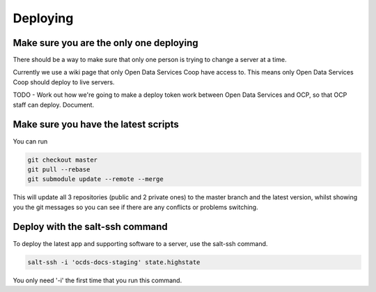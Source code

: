 Deploying
=========

Make sure you are the only one deploying
----------------------------------------

There should be a way to make sure that only one person is trying to change a server at a time.

Currently we use a wiki page that only Open Data Services Coop have access to. This means only Open Data Services Coop should deploy to live servers.

TODO - Work out how we're going to make a deploy token work between Open Data Services and OCP, so that OCP staff can deploy. Document.

Make sure you have the latest scripts
-------------------------------------

You can run

.. code-block:: bash

    git checkout master
    git pull --rebase
    git submodule update --remote --merge

This will update all 3 repositories (public and 2 private ones) to the master branch and the latest version,
whilst showing you the git messages so you can see if there are any conflicts or problems switching.

Deploy with the salt-ssh command
--------------------------------

To deploy the latest app and supporting software to a server, use the salt-ssh command.

.. code-block:: bash

    salt-ssh -i 'ocds-docs-staging' state.highstate

You only need '-i' the first time that you run this command.
